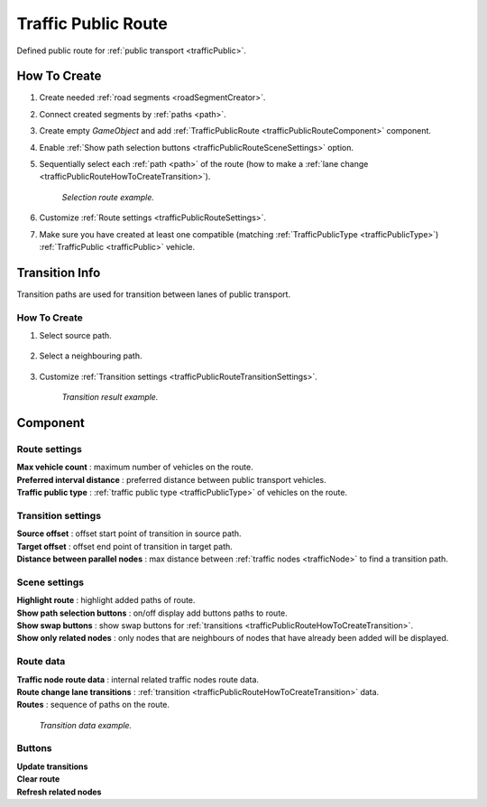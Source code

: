 .. _trafficPublicRoute:

Traffic Public Route
=====

Defined public route for :ref:`public transport <trafficPublic>`.

How To Create
------------

#. Create needed :ref:`road segments <roadSegmentCreator>`.
#. Connect created segments by :ref:`paths <path>`.
#. Create empty `GameObject` and add :ref:`TrafficPublicRoute <trafficPublicRouteComponent>` component.
#. Enable :ref:`Show path selection buttons <trafficPublicRouteSceneSettings>` option.
#. Sequentially select each :ref:`path <path>` of the route (how to make a :ref:`lane change <trafficPublicRouteHowToCreateTransition>`).

	.. image:: /images/road/PublicRoute/PublicRouteExample2.png
	`Selection route example.`
	
#. Customize :ref:`Route settings <trafficPublicRouteSettings>`.
#. Make sure you have created at least one compatible (matching :ref:`TrafficPublicType <trafficPublicType>`) :ref:`TrafficPublic <trafficPublic>` vehicle.

Transition Info
------------

Transition paths are used for transition between lanes of public transport.

.. _trafficPublicRouteHowToCreateTransition:

How To Create
~~~~~~~~~~~~

#. Select source path.

	.. image:: /images/road/PublicRoute/PublicRouteTransitionExample1.png
	
#. Select a neighbouring path.

	.. image:: /images/road/PublicRoute/PublicRouteTransitionExample2.png
	
#. Customize :ref:`Transition settings <trafficPublicRouteTransitionSettings>`.

	.. image:: /images/road/PublicRoute/PublicRouteTransitionExample4.png
	`Transition result example.`

.. _trafficPublicRouteComponent:

Component
------------

	.. image:: /images/road/PublicRoute/PublicRouteSettings.png
	
.. _trafficPublicRouteSettings:

Route settings
~~~~~~~~~~~~ 

| **Max vehicle count** : maximum number of vehicles on the route.
| **Preferred interval distance** : preferred distance between public transport vehicles.
| **Traffic public type** : :ref:`traffic public type <trafficPublicType>` of vehicles on the route.

.. _trafficPublicRouteTransitionSettings:

Transition settings
~~~~~~~~~~~~ 

| **Source offset** : offset start point of transition in source path.
| **Target offset** : offset end point of transition in target path.
| **Distance between parallel nodes** : max distance between :ref:`traffic nodes <trafficNode>` to find a transition path.

.. _trafficPublicRouteSceneSettings:

Scene settings
~~~~~~~~~~~~ 

| **Highlight route** : highlight added paths of route.
| **Show path selection buttons** : on/off display add buttons paths to route.
| **Show swap buttons** : show swap buttons for :ref:`transitions <trafficPublicRouteHowToCreateTransition>`.
| **Show only related nodes** : only nodes that are neighbours of nodes that have already been added will be displayed.

Route data
~~~~~~~~~~~~ 

| **Traffic node route data** : internal related traffic nodes route data.
| **Route change lane transitions** : :ref:`transition <trafficPublicRouteHowToCreateTransition>` data.
| **Routes** : sequence of paths on the route.

	.. image:: /images/road/PublicRoute/PublicRouteTransitionExample3.png
	`Transition data example.`

Buttons
~~~~~~~~~~~~ 

| **Update transitions** 
| **Clear route** 
| **Refresh related nodes** 